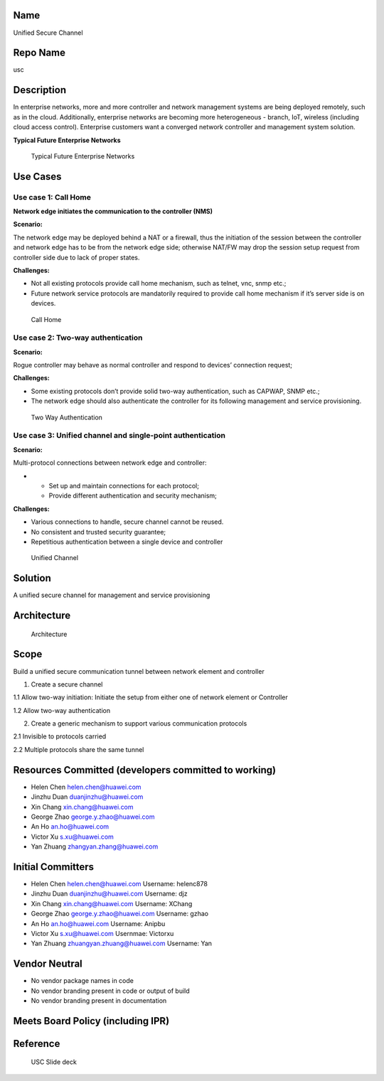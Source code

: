 Name
----

Unified Secure Channel

Repo Name
---------

usc

Description
-----------

In enterprise networks, more and more controller and network management
systems are being deployed remotely, such as in the cloud. Additionally,
enterprise networks are becoming more heterogeneous - branch, IoT,
wireless (including cloud access control). Enterprise customers want a
converged network controller and management system solution.

\ **Typical Future Enterprise Networks**\ 

.. figure:: EnterpriseTopo.png
   :alt: Typical Future Enterprise Networks
   :width: 780px
   :height: 500px

   Typical Future Enterprise Networks

Use Cases
---------

Use case 1: Call Home
~~~~~~~~~~~~~~~~~~~~~

**Network edge initiates the communication to the controller (NMS)**

**Scenario:**

The network edge may be deployed behind a NAT or a firewall, thus the
initiation of the session between the controller and network edge has to
be from the network edge side; otherwise NAT/FW may drop the session
setup request from controller side due to lack of proper states.

**Challenges:**

-  Not all existing protocols provide call home mechanism, such as
   telnet, vnc, snmp etc.;
-  Future network service protocols are mandatorily required to provide
   call home mechanism if it’s server side is on devices.

.. figure:: USC_Call_Home.png
   :alt: Call Home
   :width: 780px
   :height: 500px

   Call Home

Use case 2: Two-way authentication
~~~~~~~~~~~~~~~~~~~~~~~~~~~~~~~~~~

**Scenario:**

Rogue controller may behave as normal controller and respond to devices’
connection request;

**Challenges:**

-  Some existing protocols don’t provide solid two-way authentication,
   such as CAPWAP, SNMP etc.;
-  The network edge should also authenticate the controller for its
   following management and service provisioning.

.. figure:: 2wayauthentication.png
   :alt: Two Way Authentication
   :width: 780px
   :height: 500px

   Two Way Authentication

Use case 3: Unified channel and single-point authentication
~~~~~~~~~~~~~~~~~~~~~~~~~~~~~~~~~~~~~~~~~~~~~~~~~~~~~~~~~~~

**Scenario:**

Multi-protocol connections between network edge and controller:

-  

   -  Set up and maintain connections for each protocol;
   -  Provide different authentication and security mechanism;

**Challenges:**

-  Various connections to handle, secure channel cannot be reused.
-  No consistent and trusted security guarantee;
-  Repetitious authentication between a single device and controller

.. figure:: USCUnified.png
   :alt: Unified Channel
   :width: 780px
   :height: 500px

   Unified Channel

Solution
--------

A unified secure channel for management and service provisioning
|Solution|

Architecture
------------

.. figure:: USCArchitecture.png
   :alt: Architecture
   :width: 780px
   :height: 500px

   Architecture

Scope
-----

Build a unified secure communication tunnel between network element and
controller

1. Create a secure channel

1.1 Allow two-way initiation: Initiate the setup from either one of
network element or Controller

1.2 Allow two-way authentication

2. Create a generic mechanism to support various communication protocols

2.1 Invisible to protocols carried

2.2 Multiple protocols share the same tunnel

Resources Committed (developers committed to working)
-----------------------------------------------------

-  Helen Chen helen.chen@huawei.com
-  Jinzhu Duan duanjinzhu@huawei.com
-  Xin Chang xin.chang@huawei.com
-  George Zhao george.y.zhao@huawei.com
-  An Ho an.ho@huawei.com
-  Victor Xu s.xu@huawei.com
-  Yan Zhuang zhangyan.zhang@huawei.com

Initial Committers
------------------

-  Helen Chen helen.chen@huawei.com Username: helenc878
-  Jinzhu Duan duanjinzhu@huawei.com Username: djz
-  Xin Chang xin.chang@huawei.com Username: XChang
-  George Zhao george.y.zhao@huawei.com Username: gzhao
-  An Ho an.ho@huawei.com Username: Anipbu
-  Victor Xu s.xu@huawei.com Usernmae: Victorxu
-  Yan Zhuang zhuangyan.zhuang@huawei.com Username: Yan

Vendor Neutral
--------------

-  No vendor package names in code
-  No vendor branding present in code or output of build
-  No vendor branding present in documentation

Meets Board Policy (including IPR)
----------------------------------

Reference
---------

.. figure:: Odl-usc-2014_11_20.pdf
   :alt: USC Slide deck

   USC Slide deck

.. |Solution| image:: USCSolution.png
   :width: 780px
   :height: 500px
